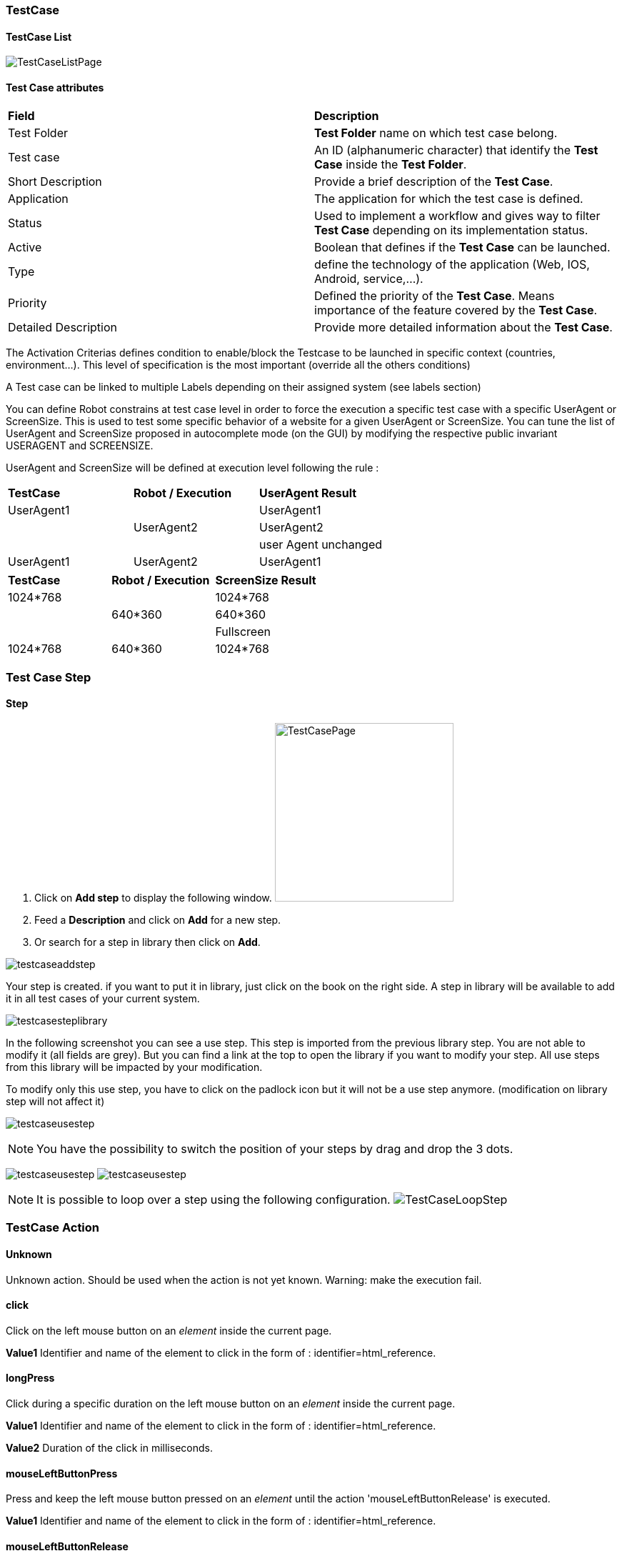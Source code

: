 === TestCase

==== TestCase List

image:testcaselistpage.png[TestCaseListPage]

==== Test Case attributes
|=== 

| *Field* | *Description*  

| Test Folder | *[red]#Test Folder#* name on which test case belong.

| Test case | An ID (alphanumeric character) that identify the *[red]#Test Case#* inside the *[red]#Test Folder#*.

| Short Description | Provide a brief description of the *[red]#Test Case#*.

| Application | The application for which the test case is defined.

| Status | Used to implement a workflow and gives way to filter *[red]#Test Case#* depending on its implementation status.

| Active | Boolean that defines if the *[red]#Test Case#* can be launched.

| Type | define the technology of the application (Web, IOS, Android, service,...).

| Priority | Defined the priority of the *[red]#Test Case#*. Means importance of the feature covered by the *[red]#Test Case#*.

| Detailed Description | Provide more detailed information about the *[red]#Test Case#*.

|=== 

The Activation Criterias defines condition to enable/block the Testcase to be launched in specific context (countries, environment...). This level of specification is the most important (override all the others conditions)

A Test case can be linked to multiple Labels depending on their assigned system (see labels section)

You can define Robot constrains at test case level in order to force the execution a specific test case with a specific UserAgent or ScreenSize.
This is used to test some specific behavior of a website for a given UserAgent or ScreenSize.
You can tune the list of UserAgent and ScreenSize proposed in autocomplete mode (on the GUI) by modifying the respective public invariant USERAGENT and SCREENSIZE.

UserAgent and ScreenSize will be defined at execution level following the rule :

|=== 

| *TestCase* | *Robot / Execution* | *UserAgent Result*   
| UserAgent1 |	| UserAgent1
|  | UserAgent2 | UserAgent2
|  |	| user Agent unchanged
| UserAgent1 | UserAgent2 | UserAgent1

|=== 

|=== 

| *TestCase* | *Robot / Execution* | *ScreenSize Result*   
| 1024*768 |	| 1024*768
|  | 640*360 | 640*360
|  |	| Fullscreen
| 1024*768 | 640*360 | 1024*768

|=== 


=== Test Case Step

==== Step

. Click on *[red]#Add step#* to display the following window.  image:testcasepage.png[TestCasePage,250,250,float="right",align="center"] 
. Feed a *[red]#Description#* and click on *[red]#Add#* for a new step. 
. Or search for a step in library then click on *[red]#Add#*.

image:testcaseaddstep.png[testcaseaddstep]

Your step is created. if you want to put it in library, just click on the book on the right side.
A step in library will be available to add it in all test cases of your current system.

image:testcasesteplibrary.png[testcasesteplibrary]

In the following screenshot you can see a use step. This step is imported from the previous library step.
You are not able to modify it (all fields are grey). But you can find a link at the top to open the library if you want to modify your step. All use steps from this library will be impacted by your modification.

To modify only this use step, you have to click on the padlock icon but it will not be a use step anymore. (modification on library step will not affect it)

image:testcaseusestep.png[testcaseusestep]

NOTE: You have the possibility to switch the position of your steps by drag and drop the 3 dots.

image:testcasemovestep1.png[testcaseusestep] image:testcasemovestep2.png[testcaseusestep]

NOTE: It is possible to loop over a step using the following configuration.
image:testlooptep.png[TestCaseLoopStep]

=== TestCase Action

==== Unknown 
Unknown action. Should be used when the action is not yet known. 
Warning: make the execution fail. 
 
==== click 
Click on the left mouse button on an _element_ inside the current page.

*[blue]#Value1#*	Identifier and name of the element to click in the form of : identifier=html_reference.

==== longPress 
Click during a specific duration on the left mouse button on an _element_ inside the current page.

*[blue]#Value1#*	Identifier and name of the element to click in the form of : identifier=html_reference.

*[blue]#Value2#*	Duration of the click in milliseconds.

==== mouseLeftButtonPress
Press and keep the left mouse button pressed on an _element_ until the action 'mouseLeftButtonRelease' is executed. 

*[blue]#Value1#*	Identifier and name of the element to click in the form of : identifier=html_reference.

==== mouseLeftButtonRelease
Release the mouse button on an __element__. 
Usefull with ButtonPress to perform drag & drop 

*[blue]#Value1#*	Identifier and name of the element where release will be done in the form of : identifier=html_reference.

==== doubleClick 
Double click on an _element_ inside the current page.

*[blue]#Value1#*	Identifier and name of the element to click in the form of : identifier=html_reference.

==== rightClick 
Right click on an element inside the current page. 

*[blue]#Value1#*	Identifier and name of the element to double click in the form of : identifier=html_reference. 

==== mouseOver
Mouse cursor over an _element_ inside the current page.

*[blue]#Value1#*	Identifier and name of the element to over in the form of : identifier=html_reference.

==== focustoIframe
Set the focus to a specific frame on the current page.

*[blue]#Value1#*	Identifier and name of the frame to focus in the form of : identifier=html_reference.

==== focustoDefaultIframe
Set back the focus to the previous frame on the current page.

==== switchToWindow
Switch the focus to another window (like popup dialog).

*[blue]#Value1#*	Title or URL of the other window to switch to.

.By Tittle
====
title=titleOfThisNewWindow
====

.By Tittle
====
url=http://url_of_this_new_window
====

==== manageDialog
Close the browser popup alert windows either by accepting it with `ok` either by cancelling it with `cancel`

*[blue]#Value1#*	`ok` or `cancel`

==== manageDialogKeypress 
Keypress inside the browser popup alert windows.

*[blue]#Value1#*	List of characters to type. You can use several special keys into the same action

.Normal test
====
texttoenter[ENTER]
====

.Normal test and special keys
====
user[TAB]password[ENTER]
====
    

[NOTE]
====
Supported keys are : [BACK_SPACE], [TAB], [RETURN], [ENTER], [SHIFT], [LEFT_SHIFT], [CONTROL], [LEFT_CONTROL], [ALT], [LEFT_ALT], [ESCAPE], [SPACE], [PAGE_UP], [PAGE_DOWN], [LEFT], [ARROW_LEFT], [UP], [ARROW_UP], [RIGHT], [ARROW_RIGHT], [DOWN], [ARROW_DOWN], [DELETE], [SEMICOLON], [EQUALS], [NUMPAD0], [NUMPAD1], [NUMPAD2], [NUMPAD3], [NUMPAD4], [NUMPAD5], [NUMPAD6], [NUMPAD7], [NUMPAD8], [NUMPAD9], [MULTIPLY], [ADD], [SEPARATOR], [SUBTRACT], [DECIMAL], [DIVIDE], [F1], [F2], [F3], [F4], [F5], [F6], [F7], [F8], [F9], [F10], [F11], [F12]
====

==== OpenUrlWithBase
OpenUrl action using the base defined in the application / environment section.

*[blue]#Value1#*	Relative URL to open.

.relative URL
====
/cerberustesting/page.html
====

==== OpenUrlLogin
OpenUrl action using the login page defined at application / environment level.

==== OpenUrl
Open a specified full url.

*[blue]#Value1#*	Complete URL to open.

.Title
====
https://github.com
====

==== refreshCurrentPage
Reload the current page.

==== executeJS
|=== 

| *[green]#GUI#* | *[red]#SRV#* | *[red]#APK#* | *[red]#IPA#* | *[red]#FAT#* | *[red]#BAT#*

|=== 
Execute a JS script (no output can be retrieved).


*[blue]#Value1#*	Javascript to execute.

.Javascript
====
    var newOption = new Option('%property.ApplicationName%', '%property.ApplicationName%', true, true);
    $('#application').append(newOption).trigger('change');
====

==== executeCommand
|=== 

| *[red]#GUI#* | *[red]#SRV#* | *[green]#APK#* | *[green]#IPA#* | *[red]#FAT#* | *[red]#BAT#*

|=== 
Execute a Command on the robot side. You can follow the Appium instructions http://appium.io/docs/en/commands/mobile-command/[here].

*[blue]#Value1#*	Command to execute. Ex : mobile:deepLink

*[blue]#Value2#*	Arguments of the command. Ex : {url: "https://www.site.com/", package: "com.site.SomeAndroidPackage"}

==== executeCerberusCommand
|=== 

| *[green]#GUI#* | *[green]#SRV#* | *[green]#APK#* | *[green]#IPA#* | *[green]#FAT#* | *[green]#BAT#*

|=== 
Execute a Command from the Cerberus Server side. The command will be executed using the user defined in the parameter `cerberus_executeCerberusCommand_user`, password defined in `cerberus_executeCerberusCommand_password` and script from the path `cerberus_executeCerberusCommand_path` 

*[blue]#Value1#*	Command to execute.

==== openApp
|=== 

| *[green]#GUI#* | *[red]#SRV#* | *[green]#APK#* | *[green]#IPA#* | *[green]#FAT#* | *[red]#BAT#*

|=== 
Open an Application. For *[green]#GUI#* and *[green]#FAT#*, this action require the Cerberus Sikuli extention.

*[blue]#Value1#*	Application to Open. BundleId for *[green]#IPA#* (activateApp() method is used), if empty, launchApp() method is used). App Package for *[green]#APK#* ('am start' command is used).  

*[blue]#Value2#*	App Activity for *[green]#APK#*.


==== closeApp
|=== 

| *[red]#GUI#* | *[red]#SRV#* | *[green]#APK#* | *[green]#IPA#* | *[red]#FAT#* | *[red]#BAT#*

|=== 
Close an application.

*[blue]#Value1#*	Application to Open.

==== dragAndDrop
Will Drag from an _Element_ to another __Element__.

*[blue]#Value1#*	Identifier and name of the element to drag in the form of : identifier=html_reference.

*[blue]#Value2#*	Identifier and name of the element where to drop in the form of : identifier=html_reference..

==== select
Select an option in a <select> Element. this 'text' must be defined : <option value="text">

*[blue]#Value1#*	Identifier and name of the element of the select in the form of : identifier=html_reference.

*[blue]#Value2#*	Element to drop.

.Title
====
<option value="text">
====

==== keypress
will allow you to press any key in the current web page.

*[blue]#Value1#* : Identifier and name of the element where the key is pressed in the form of : identifier=html_reference.

*[blue]#Value2#* : Keycode of the key to press.

.for a GUI application
====
ENTER
====
.for a FAT application
====
Key.ENTER
====

The keycodes (see. keypress action) also changes depending on the application type (GUI, IPA, APK or FAT). The syntaxes are:

- for GUI : `KEYNAME`

Following Selenium `KEYNAME` can be used : NULL, CANCEL, HELP, BACK_SPACE, TAB, CLEAR, RETURN, ENTER, SHIFT, LEFT_SHIFT, CONTROL, LEFT_CONTROL, ALT, LEFT_ALT, PAUSE, ESCAPE, SPACE, PAGE_UP, PAGE_DOWN, END, HOME, LEFT, ARROW_LEFT, UP, ARROW_UP, RIGHT, ARROW_RIGHT, DOWN, ARROW_DOWN, INSERT, DELETE, SEMICOLON, EQUALS, NUMPAD0, NUMPAD1, NUMPAD2, NUMPAD3, NUMPAD4, NUMPAD5, NUMPAD6, NUMPAD7, NUMPAD8, NUMPAD9, MULTIPLY, ADD, SEPARATOR, SUBTRACT, DECIMAL, DIVIDE, F1, F2, F3, F4, F5, F6, F7, F8, F9, F10, F11, F12, META, COMMAND, ZENKAKU_HANKAKU

- for APK : `KEYNAME`

Following Appium Android `KEYNAME` can be used : UNKNOWN, SOFT_LEFT, SOFT_RIGHT, HOME, BACK, CALL, ENDCALL, DIGIT_0, DIGIT_1, DIGIT_2, DIGIT_3, DIGIT_4, DIGIT_5, DIGIT_6, DIGIT_7, DIGIT_8, DIGIT_9, STAR, POUND, DPAD_UP, DPAD_DOWN, DPAD_LEFT, DPAD_RIGHT, DPAD_CENTER, VOLUME_UP, VOLUME_DOWN, POWER, CAMERA, CLEAR, A, B, C, D, E, F, G, H, I, J, K, L, M, N, O, P, Q, R, S, T, U, V, W, X, Y, Z, COMMA, PERIOD, ALT_LEFT, ALT_RIGHT, SHIFT_LEFT, SHIFT_RIGHT, TAB, SPACE, SYM, EXPLORER, ENVELOPE, ENTER, DEL, GRAVE, MINUS, EQUALS, LEFT_BRACKET, RIGHT_BRACKET, BACKSLASH, SEMICOLON, APOSTROPHE, SLASH, AT, NUM, HEADSETHOOK, FOCUS, PLUS, MENU, NOTIFICATION, SEARCH, MEDIA_PLAY_PAUSE, MEDIA_STOP, MEDIA_NEXT, MEDIA_PREVIOUS, MEDIA_REWIND, MEDIA_FAST_FORWARD, MUTE, PAGE_UP, PAGE_DOWN, PICTSYMBOLS, SWITCH_CHARSET, BUTTON_A, BUTTON_B, BUTTON_C, BUTTON_X, BUTTON_Y, BUTTON_Z, BUTTON_L1, BUTTON_R1, BUTTON_L2, BUTTON_R2, BUTTON_THUMBL, BUTTON_THUMBR, BUTTON_START, BUTTON_SELECT, BUTTON_MODE, ESCAPE, FORWARD_DEL, CTRL_LEFT, CTRL_RIGHT, CAPS_LOCK, SCROLL_LOCK, META_LEFT, META_RIGHT, FUNCTION, SYSRQ, BREAK, MOVE_HOME, MOVE_END, INSERT, FORWARD, MEDIA_PLAY, MEDIA_PAUSE, MEDIA_CLOSE, MEDIA_EJECT, MEDIA_RECORD, F1, F2, F3, F4, F5, F6, F7, F8, F9, F10, F11, F12, NUM_LOCK, NUMPAD_0, NUMPAD_1, NUMPAD_2, NUMPAD_3, NUMPAD_4, NUMPAD_5, NUMPAD_6, NUMPAD_7, NUMPAD_8, NUMPAD_9, NUMPAD_DIVIDE, NUMPAD_MULTIPLY, NUMPAD_SUBTRACT, NUMPAD_ADD, NUMPAD_DOT, NUMPAD_COMMA, NUMPAD_ENTER, NUMPAD_EQUALS, NUMPAD_LEFT_PAREN, NUMPAD_RIGHT_PAREN, VOLUME_MUTE, INFO, CHANNEL_UP, CHANNEL_DOWN, KEYCODE_ZOOM_IN, KEYCODE_ZOOM_OUT, TV, WINDOW, GUIDE, DVR, BOOKMARK, CAPTIONS, SETTINGS, TV_POWER, TV_INPUT, STB_POWER, STB_INPUT, AVR_POWER, AVR_INPUT, PROG_RED, PROG_GREEN, PROG_YELLOW, PROG_BLUE, APP_SWITCH, BUTTON_1, BUTTON_2, BUTTON_3, BUTTON_4, BUTTON_5, BUTTON_6, BUTTON_7, BUTTON_8, BUTTON_9, BUTTON_10, BUTTON_11, BUTTON_12, BUTTON_13, BUTTON_14, BUTTON_15, BUTTON_16, LANGUAGE_SWITCH, MANNER_MODE, MODE_3D, CONTACTS, CALENDAR, MUSIC, CALCULATOR, ZENKAKU_HANKAKU, EISU, MUHENKAN, HENKAN, KATAKANA_HIRAGANA, YEN, RO, KANA, ASSIST, BRIGHTNESS_DOWN, BRIGHTNESS_UP, MEDIA_AUDIO_TRACK, SLEEP, WAKEUP, PAIRING, _MEDIA_TOP_MENU, KEY_11, KEY_12, LAST_CHANNEL, TV_DATA_SERVICE, VOICE_ASSIST, TV_RADIO_SERVICE, TV_TELETEXT, TV_NUMBER_ENTRY, TV_TERRESTRIAL_ANALOG, TV_TERRESTRIAL_DIGITAL, TV_SATELLITE, TV_SATELLITE_BS, TV_SATELLITE_CS, TV_SATELLITE_SERVICE, TV_NETWORK, TV_ANTENNA_CABLE, TV_INPUT_HDMI_1, TV_INPUT_HDMI_2, TV_INPUT_HDMI_3, TV_INPUT_HDMI_4, TV_INPUT_COMPOSITE_1, TV_INPUT_COMPOSITE_2, TV_INPUT_COMPONENT_1, TV_INPUT_COMPONENT_2, TV_INPUT_VGA_1, TV_AUDIO_DESCRIPTION, TV_AUDIO_DESCRIPTION_MIX_UP, TV_AUDIO_DESCRIPTION_MIX_DOWN, TV_ZOOM_MODE, TV_CONTENTS_MENU, _TV_MEDIA_CONTEXT_MENU, TV_TIMER_PROGRAMMING, HELP, NAVIGATE_PREVIOUS, NAVIGATE_NEXT, NAVIGATE_IN, NAVIGATE_OUT, STEM_PRIMARY, STEM_1, STEM_2, STEM_3, DPAD_UP_LEFT, DPAD_DOWN_LEFT, DPAD_UP_RIGHT, DPAD_DOWN_RIGHT, MEDIA_SKIP_FORWARD, MEDIA_SKIP_BACKWARD, MEDIA_STEP_FORWARD, MEDIA_STEP_BACKWARD, SOFT_SLEEP, CUT, COPY, PASTE

- for IPA : `KEYNAME`

Following Appium IOS `KEYNAME` can be used : RETURN, ENTER, SEARCH, BACKSPACE

- for FAT : `Key.KEYNAME`

Following KEYNAME values can be used : ENTER, TAB, ESC, BACKSPACE, DELETE, INSERT, SPACE, F1, F2, F3, F4, F5, F6, F7, F8, F9, F10, F11, F12, F13, F14, F15, HOME, END, LEFT, RIGHT, DOWN, UP, PAGE_DOWN, PAGE_UP, PRINTSCREEN, PAUSE, CAPS_LOCK, SCROLL_LOCK, NUM_LOCK, NUM0, NUM1, NUM2, NUM3, NUM4, NUM5, NUM6, NUM7, NUM8, NUM9, SEPARATOR, ADD, MINUS, MULTIPLY, DIVIDE, ALT, CMD, CTRL, META, SHIFT, WIN


==== type
Type a data in an Element.

*[blue]#Value1#* : Identifier and name of the element where the data is entered in the form of : identifier=html_reference.

*[blue]#Value2#* : data to enter in the field.

==== clearField
Clear (Empty) an Element.

*[blue]#Value1#* : Identifier and name of the element to be cleared in the form of : identifier=html_reference.

==== hidekeyboard
Hide the currently visible keyboard

==== swipe
The action simulates a user pressing down on the screen, sliding to another position, and removing their finger from the screen. Swipe action can be used neither with unique parameter *[red]#UP#*, *[red]#DOWN#*, *[red]#LEFT#* or *[red]#RIGHT#* or with combination of parameter *[red]#CUSTOM#* and *[red]#x1;y1;x2;y2#*, which are coordinates of origin point (x1;y1) and *relatives* coordinates of destination point (x2;y2)

*[blue]#Value1#* : *[red]#UP#*, *[red]#DOWN#*, *[red]#LEFT#*, *[red]#RIGHT#* or *[red]#CUSTOM#*.

*[blue]#Value2#* : *[red]#x1;y1;x2;y2#* (only used if *Value1* is *[red]#CUSTOM#*)

.Swipe Up
====
*[blue]#Value1#* UP

*[blue]#Value2#* 

will swipe from the 2/3 to the 1/3 of the screen.
====


.Custom Swipe
====
*[blue]#Value1#* CUSTOM

*[blue]#Value2#* 100;100;0;100

Will swipe from the point (100;100) to the point (100;200)
====

==== scrollTo
Scroll to either an element or a text.

*[blue]#Value1#* : Identifier and name of the element where the scroll will move the screen to in the form of : identifier=html_reference.

*[blue]#Value2#* : text in the screen where the scroll will move.
[NOTE]
====
Use either Value1 or Value2. If both are feed, the Value2 scroll will be used first.
====

==== installApp
Install an application on the mobile.

*[blue]#Value1#* : Path to the application to install.

.Title
====
/root/toto.apk
====

==== removeApp
Remove an application from the mobile.

*[blue]#Value1#* : Application package name to remove.

.Title
====
com.cerberus.appmobile
====


==== wait
Wait for a certain amount of time Feed a number (ms) or wait for element present feed an element (xpath)

*[blue]#Value1#* : Either an interger that represent a duration in ms, either an Element that we will wait to exist in the form of : identifier=html_reference.

.Title
====
10000

Will wait 10 seconds
====

.Title
====
id=userName

Will that element with id equal to userName is loaded on the current screen.
====


==== waitVanish
Wait that an element is removed from the page.

*[blue]#Value1#* : Element that we will wait to be removed from the screen in the form of : identifier=html_reference.

.Title
====
id=userName

Will that Element with id equal to userName is removed from the current screen.
====


==== waitNetworkTrafficIdle
Wait that network traffic idle. Cerberus will wait until requests are no longer performed. That can be used in order to secure that all page components are fully loaded and does not miss some important ressource hits. In order to do so, Cerberus will check periodically the number of hits generated from the application. When the number of hits stops to grow during that period, Cerberus stop waiting and continue the test.

Parameter 'cerberus_networkstatsave_idleperiod_ms' can be used to change the period in millisecond and 'cerberus_networkstatsave_idlemaxloop_nb' can be used in order to limit those checks after a maximum of iteration.

[NOTE]
====
This action is only possible when Robot has the Cerberus executor activated and fully working.
It also require at least version 1.1 of the executor.
====


==== callService
Call a service (REST, FTP, KAFKA,...) defined the Service Library and provide the output within the execution.

*[blue]#Value1#* : Name of the service to call.

*[blue]#Value2#* : Nb of Event until the action finish. It is only used if the Service is a KAFKA service with a SEARCH method.

*[blue]#Value3#* : Time in second until the action finish.It is only used if the Service is a KAFKA service with a SEARCH method.

==== executeSqlUpdate
Will allow you to execute SQL update (insert,delete,update).

*[blue]#Value1#* : Name of the database where the SQL will be executed. Database needs to be created into the invariant `PROPERTYDATABASE` and configured on the corresponding environment.

*[blue]#Value2#* : SQL to be executed.

==== executeSqlStoredProcedure
Will allow you to execute SQL stored procedure.

*[blue]#Value1#* : Name of the database where the SQL will be executed. Database needs to be created into the invariant `PROPERTYDATABASE` and configured on the corresponding environment.

*[blue]#Value2#* : SQL to be executed.

==== calculateProperty

Will allow you to calculate a *[red]#Property#* defined in the property section of the test case and optionaly update the content with another property.

*[blue]#Value1#* : Name of the property to calculate. If the property is already calculated, it will be forced to be calculated again.

*[blue]#Value2#* : [Optional] Name of a second property that will affect the property in *Value1*.


==== setNetworkTrafficContent
Retrieve the network traffic from Cerberus Executor (when activated at robot level) and calculate a json message that can be used for direct controls on all attached controls. If Robot Executor is not activated, Action will end in NA Status and all attached controls ignored.

*[blue]#Value1#* : URL to filter.


==== doNothing
Just perform no action. No action will be executed and engine will go to the next action or control

==== removeDifference
DEPRECATED Action that should no longuer used.


=== TestCase Action Global Informations

==== Global Identifiers Definition

Syntax in order to identify a field or element inside a page has the form :

identifier=html_reference

identifier can take the various values :

 - id= 

id of the field will be used.

 - name=
 
 - class=
 
 - css=
 
 - xpath= 
 
You can specify an xpath value. Additional documentation on xpath syntax can be found https://www.w3schools.com/xml/xpath_syntax.asp[here].
Xpath can be tested live on Web pages from Chrome Developer extention (accessible via F12).

Via Element tab, you just have to hit CTRL+F in order to find inside the DOM.

image:chromeXPathElement1.png[XPath Chrome Console,align="center"] 

In the search field, typing the xpath will point you to the element.

image:chromeXPathElement2.png[XPath Chrome Console,align="center"]

XPath can also be tested from the console tab.

image:chromeXPathConsole1.png[XPath Chrome Console,align="center"]

Just type 

    $x("//div");

And it will report the Element found. [] is returned in case no element are found.

image:chromeXPathConsole2.png[XPath Chrome Console,align="center"]

 - link=
 
 - data-cerberus=

 - coord=
 
 - picture=

.by Id
====
id=html_reference
====

.by Path
====
xpath=//*[@id='html_reference']
====

.by Picture for FAT Applications (Sikuli)
====
picture=%object.NameOfYourObject.pictureurl%
====

==== FAT client Applications

In order to perform any action/control (e.g. 'click', 'verifyElementPresent'), Application Object must be used to reference picture. 
Keep in mind that for click action, it will be performed in the center of the picture:
image:sikuliclick1.png[SikuliClick1]

==== Network Traffic JSON format

Standard JSON format can by found in  https://w3c.github.io/web-performance/specs/HAR/Overview.html[w3c repo].

In addition to standard HAR structure, Cerberus will add a `stat` json entry in top level containing some agregated data in order to make controls easier. That `stat` section will be feed by checking every hit performed by the tested application. Every hit will enrish the `total` section (excepted ingnored entries that will feed `ignore` section). They will also feed one of the following section : either `internal`, either  `thirdparty` (each will then be spread per thirdparty `ThirdPartyN`) or `unknown` if the hit cannot match one of the application domain or one of the Third Party domain.

    "stat": {
        "total":{
            "hosts": [
                "www.laredoute.fr",
                "fonts.googleapis.com",
                "laredoutemobile.commander1.com",
                "privacy.trustcommander.net"
            ],
            "size":{
                "sum": 2286467,
                "max": 125109,
                "urlMax": "https://www.laredoute.com/mar/toto.jpg"
            },
            "requests":{
                "nb": 117,
                "nb100": 0,
                "nb101": 0,
                "nb1xx": 0,
                "nb200": 111,
                "nb201": 0,
                "nb2xx": 111,
                "nb300": 0,
                "nb301": 2,
                "nb302": 2,
                "nb307": 0,
                "nb3xx": 4,
                "nb400": 0,
                "nb403": 0,
                "nb404": 1,
                "nb4xx": 1,
                "nb500": 0,
                "nb5xx": 0,
                "nbError": 1,
                "urlError": [ "https://www.lrd.co/mar/to.jpg"]
            },
            "time":{
                "totalDuration": 18062,
                "max": 4512,
                "urlMax": "https://latem.commander1.com/dc3/?chn=D",
                "avg": 455,
                "sum": 53249,
                "firstURL": "http://www.laredoute.fr/",
                "firstStart": "2020-02-25T20:15:16.048Z",
                "firstStartR": 0,
                "firstEnd": "2020-02-25T20:15:16.95Z",
                "firstEndR": 47,
                "firstDuration": 47,
                "lastURL": "https://p.trust.net/p-c/?id=1&site=12",
                "lastStart": "2020-02-25T20:15:29.655Z",
                "lastStartR": 13607,
                "lastEnd": "2020-02-25T20:15:34.110Z",
                "lastEndR": 18062,
                "lastDuration": 4455
            },
            "type":{
                "css":{
                    "requests": 2,
                    "sizeSum": 125109,
                    "sizeMax": 2286467,
                    "urlMax": "https://www.laredoute.com/mar/12.css"
                },
                "img":{...},
                "other":{...},
                "js":{...},
                "html":{...},
                "content":{...},
                "media":{...},
                "font":{...}
            }
        },
        "internal":{...},
        "nbThirdParty":2,
        "thirdparty":{
            "ThirdParty1":{...},
            "ThirdParty2":{...}
        },
        "ignore":{...},
        "unknown":{...},
        "requests": [
            {
                "size": 79565,
                "provider": "internal",
                "domain": "www.domain.com",
                "httpStatus": 200,
                "start": 0,
                "time": 325,
                "contentType": "html",
                "url": "https://www.domain.com/"
            },
            {...}
        ]
    }

Cerberus will determine if a hit must be ignored (and appear in *[blue]`ignore`* section) by feeding parameter `cerberus_webperf_ignoredomainlist` with coma separated domains to ignore.

Cerberus will get and guess the `ThirdPartyN` from *[blue]`thirdparty`* section from a json file that can be retrieve from the following https://github.com/patrickhulce/third-party-web/blob/master/data/entities.json5[repo].

The file should be available from Cerberus from the location provided by the parameter `cerberus_webperf_thirdpartyfilepath`.

If parameter is empty or file not found by Cerberus, no third party will be guess.

You can also add extra third party from the Cerberus GUI by adding a public invariant `WEBPERFTHIRDPARTY` with first attribute with the list of domain with coma separated format.

*[blue]`internal`* section is populated from the URL domain list defined on the corresponding application / environment. all hosts should be defined on the domain field with coma separated format. In case the domain field is empty, Cerberus will guess it from the application URL.

Any host URL that does not match either the `cerberus_webperf_ignoredomainlist` parameter, the ThirdParty definition file from parameter `cerberus_webperf_thirdpartyfilepath`, the `WEBPERFTHIRDPARTY` public invariant or list of application domain will appear in the *[blue]`unknown`* section.

At the end of the execution, Cerberus will automatically execute 'waitNetworkTrafficIdle' action in order to secure that requests are no longer performed. This is used in order to secure that the collected stats are complete and does not miss some important hits. 

=== Test Case Control

|===
| *Control* | *Description* |  *Example* 
| Unknown |  Default control when creating a new control | 
| getPageSource | Force the page source to be retrieved and stored to be checked for detailed analysis. | 
| takeScreenshot | Force to take a screenshot. Image can be automatically crop when taking the screenshot allowing to automatize clean application or web site screenshot (without Operating system header or footer elements). | 
| verifyElementClickable | *[green]#OK#* if *[red]#Element#* is clickable. | 
| verifyElementDifferent | TBD | 
| verifyElementEquals | TBD | 
| verifyElementinElement | *[green]#OK#* if *[red]#Sub Element#* is inside *[red]#Master Element#*. That can be used to check if an option is available inside a select box. | 
| verifyElementNotClickable | *[green]#OK#* if *[red]#Element#* is not clickable. | 
| verifyElementNotPresent | *[green]#OK#* if *[red]#Element#* is not found (from the page source code) on the current page. in case of a Web application, that control will wait for the timeout until it confirm that element is not present on page. | 
| verifyElementNotVisible | *[green]#OK#* if *[red]#Element#* is found but not visible (according to rendering) on the current page. | 
| verifyElementNumericDifferent | *[green]#OK#* if *[red]#Element#* is found on the current page and its content has a numeric value that is different from *[red]#Numeric Value#* indicated. | 
| verifyElementNumericEqual | *[green]#OK#* if *[red]#Element#* is found on the current page and its content has a numeric value that is equal to *[red]#Numeric Value#* indicated. | 
| verifyElementNumericGreater | *[green]#OK#* if *[red]#Element#* is found on the current page and its content has a numeric value that is greater than the *[red]#Numeric Value#* indicated. | 
| verifyElementNumericGreaterOrEqual | *[green]#OK#* if *[red]#Element#* is found on the current page and its content has a numeric value that is greater or equal to *[red]#Numeric Value#* indicated. | 
| verifyElementNumericMinor | *[green]#OK#* if *[red]#Element#* is found on the current page and its content has a numeric value that is lower than the *[red]#Numeric Value#* indicated. | 
| verifyElementNumericMinorOrEqual | *[green]#OK#* if *[red]#Element#* is found on the current page and its content has a numeric value that is lower or equal than *[red]#Numeric Value#* indicated. | 
| verifyElementPresent | *[green]#OK#* if *[red]#Element#* is found on the current page. | 
| verifyElementTextDifferent | *[green]#OK#* if the text found in *[red]#Element#* is not equal to the *[red]#Text#* indicated | *[red]#Element#* : //StatusCode  *[red]#Text#* : KO
| verifyElementTextEqual | *[green]#OK#* if the text found in *[red]#Element#* is equal to the *[red]#Text#* indicated | *[red]#Element#* : //StatusCode  *[red]#Text#* : OK
| VerifyElementTextMatchRegex | *[green]#OK#* if a *[red]#Regex#* match the content of an *[red]#Element#*. | 
| verifyElementVisible | *[green]#OK#* if *[red]#Element#* is visible on the current page. | 
| verifyNumericDifferent | *[green]#OK#* if the *[red]#Integer1#* is different from the *[red]#Integer2#*. | 
| verifyNumericEquals | *[green]#OK#* if the *[red]#Integer1#* is equal to the *[red]#Integer2#*. | 
| verifyNumericGreater | *[green]#OK#* if the *[red]#Integer1#* is greater than the *[red]#Integer2#*. | 
| verifyNumericGreaterOrEqual | *[green]#OK#* if the *[red]#Integer1#* is greater than the *[red]#Integer2#*. | 
| verifyNumericMinor | *[green]#OK#* if the *[red]#Integer1#* is lower than the *[red]#Integer2#*. | 
| verifyNumericMinorOrEqual | *[green]#OK#* if the *[red]#Integer1#* is lower than the *[red]#Integer2#*. | 
| verifyStringContains | *[green]#OK#* if *[red]#String1#* contains the *[red]#String2#*. | 
| verifyStringDifferent | *[green]#OK#* if *[red]#String1#* is different from *[red]#String2#*. | 
| verifyStringEqual | *[green]#OK#* if *[red]#String1#* is equal to *[red]#String2#*. | 
| verifyStringGreater | *[green]#OK#* if *[red]#String1#* is greater than *[red]#String2#* (using alphabetical order) | *[red]#String1#* : ZZZ  *[red]#String2#* : AAA
| verifyStringMinor |  *[green]#OK#* if the *[red]#String1#* is minor than to the *[red]#String2#* (using alphabetical order) | *[red]#String1#* : AAA  *[red]#String2#* : ZZZ 
| verifyStringNotContains | *[green]#OK#* if *[red]#String1#* does not contains the *[red]#String2#*. | 
| verifyTextInDialog | *[green]#OK#* if *[red]#Text#* is inside the browser dialog box | 
| verifyTextInPage | TBD | 
| verifyTextNotInPage | TBD | 
| verifyTitle | TBD | 
| verifyUrl | *[green]#OK#* if the *[red]#URL#* of the current page equal to the *[red]#URL#* indicated . | 
| verifyXmlTreeStructure | TBD | 
|===

=== Test Case Property

When clicking on Tab image:buttonmanageproperties.png[buttonManageProperties], the Property menu will appear.
From there you can manage your TestCase properties or see your Inherited Properties - coming from the step libraries of your use steps.

image:windowmanageproperties.png[windowManageProperties]

Properties are the key element of your Test Case to manage different variables in the same scenario. A property is identified by its name and the country for which it's defined (e.g. you cannot have two properties defined for the same country with the same name).

Properties can be called by their name using the following syntaxes:

- `%property.property_name%` : the execution will **stop** if any problem in the property calculation
- `%property_name_here%` : the execution will **not stop** if any problem in the property calculation

When handling Datalib, the syntaxes to call the subdata are :

- `%property.property_name.sub_data_name%` or `%property_name.sub_data_name%`
- `%property.property_name(sub_data_name)%` or `%property_name(sub_data_name)%`

Properties can be called in action or control values field or in another property.

|=== 

| *Field* | *Description*  

| Property | Name of the property.

| Description | Description of the property.

| Countries | Countries for which the property will be calculated (environment parameter).

| Type | The way the property is going to be calculated.

| Value | Value of the property.

| DB | DataBase in which the property will be calculated. Used by "executeSql" Property type.

| Length | When calculating a list of values, defines the number of rows the property will return.

| Row Limit | When returning a list of values, limits the number of rows the property will consider for random purposes.

| Nature | Defines the unique value that will be used in the execution. By default, STATIC has no rules defined : it will take the first result it finds. RANDOM will pick a random value if several rows are available. RANDOMNEW will pick a random value that was never selected before in any older execution. NOTINUSE will pick a value that is not currently used by a running execution.

| Nb of retry | When the property fail to retrieve any data, it can retry several times to get the data. That data define the nb of retry after which it will stop trying and report a NA status.

| Retry Period | Defines the period in millisecond between every retry.

| Cache Expire | Defines the amount of time in second during which the property can be kept in cache. 0 value disable the cache mecanisme.

| Rank | If 1 the property is considered as a primary property and will always be displayed on execution detail. From 2 to higher value, the property will be considered as secondary and will be hidden by default from execution report.

|=== 

==== Property Types

|=== 

| *Field* | *Description* | *Example*  

| text | assign the property an alphanumeric value. Can invoke other properties | `%system.EXECUTIONID%_test`

| getFromDataLib | query the corresponding datalib (identified by its name) | `Datalib_Name`

| getFromSQL | run a specific query an get the first, and only the first, result. The DB must be specified | `select TestCase from testcasestepactioncontrol where Control = 'verifyElementInElement'`

| getFromHtml |  | 

| getFromHtmlVisible |  | 

| getElementPosition |  | 

| getFromJS | Execute the specified JavaScript script without getting any output | `var xPathRes = document.evaluate ("//*[@data-cerberus='button_basket_ProductBloc_modifyProduct1']", document, null, XPathResult.FIRST_ORDERED_NODE_TYPE, null); xPathRes.singleNodeValue.click();`

| getAttributeFromHtml |  | 

| getFromCookie |  | 

| getFromXml | Xpath to get a certain element from an XML service call | `//OrderId/text()`

| getDifferencesFromXml |  | 

| getRawFromXml | Xpath to get a certain element from an XML service call | `//OrderId/text()`

| getFromJson | JSON path to get a certain element from a service call | `$.status`

| getFromCommand |  | 

| getFromGroovy | Execute the specified Groovy script and get the last defined variable | `'%property.date%'.replace('\','-').substring(0,10)`

|===

===== SQL queries management:

- queries can be stored inside the test case and launched using getFromSQL. Only one value of the first row can be retrieved.

- queries can be stored inside a Datalib, according to its DB. Several values of the first row can be retrieved.

We recommend to use the Datalib since it allow SQL to be dynamically reused from one test case to another.

=== Test Case Variables

You can use variables in many area of Cerberus. Those variable are used in order to perform some actions of controls in a dynamic way.
3 types of variables can be created :

- Variables defined from **properties** inside Test Cases.
- Variables defined from **application object**.
- **System** Variables

Properties and Application Object are defined by the users while system variable are provided by Cerberus.

The global syntax of a variable is :
%[property|object|system].nameOfTheVariable%

This is the list of fields in Cerberus where you can use those variables.

- All Test Cases, Steps, Actions and Control descriptions.
- Condition Value1 and Value2 at Test Case level.
- Condition Value1 and Value2 at Step Test Case level.
- Condition Value1 and Value2 at Action Test Case level.
- Condition Value1 and Value2 at Control Test Case level.
- Test Case Action Value 1, Value 2 and Value 3.
- Test Case Control Value 1, Value 2 and Value 3.
- Test Case Properties Value 1, Value 2 and Value 3.
- Path, Envelope and Method at Test Data Library (SOAP) level.
- SQL Script at Test Data Library (SQL) level
- Column, Parsing Answer and Column Position at Test Data Library Subdata definition level
- Path, Request, Operation and Attachment URL at Service level.
- Request detail (all keys and values) and Header (all keys and values) at Service level.

When a variable is detected in one of those field, Cerberus will replace it by the value during the execution.

- If the variable is an object, the value (that never change) is just replaced.
- If the variable is a system variable, the value is calculated and replaced at the same time (for ex : time defined by %system.TODAY-doy% will be the day and time of the replacement).
- If the variable is a property, it gets automatically calculated at the time of the replacement. If it was already calculated before, the same value (already calculated) is replaced.
NOTE: In order to force the calculation of a property at a certain timing, _calculateProperty_ Action can be inserted just before the action is used in a field.

Variables can be defined in a recursive way.
That means that the following syntax :

%property.%system.country%% will be first replaced by

%property.FR% and then by FR property value (if it exist).

Please note also that, if at the end of the decode operation, there are still references to %property.???% or %system.???% or %object.%%% in the field, the corresponding test case will report an error and generate an FA status.

==== Property Variables

Property variable allow to have multi row content.
As a consequence the full syntax will look like this :

%property.NameOfTheVariable.rowNb.SubData%

If rowNb is not defined, the 1st row will be used. As a consequence, the syntax %property.rowNb.nameOfTheVariable% is the same as %property.1.nameOfTheVariable%

If SubData is not defined, the key value subdata will be used.

==== Object Variables

- %object.myobject.value% : Get the application object myobject's value
- %object.myobject.picturepath% : Get the application object myobject's picture path
- %object.myobject.pictureurl% : Get the application object myobject's picure url

==== System Variables

|=== 

| *Value* | *Description*   
| %system.SYSTEM% | System value 
| %system.APPLI% |	Application name
| %system.BROWSER% |	Browser name of the current execution.
| %system.ROBOT% |	Robot name of the current execution.
| %system.ROBOTDECLI% |	Robot declination name of the current execution.
| %system.ROBOTHOST% |	current robot host.
| %system.SCREENSIZE% |	Robot screensize of the current execution.
| %system.APP_DOMAIN% |	Domain of the Application (defined at application level)
| %system.APP_HOST% |	Host of the tested Application
| %system.APP_CONTEXTROOT% |	Context Root of the tested Application
| %system.EXEURL% |	Full Url of the tested Application
| %system.APP_VAR1% |	VAR1 of the application on the environment.
| %system.APP_VAR2% |	VAR2 of the application on the environment.
| %system.APP_VAR3% |	VAR3 of the application on the environment.
| %system.APP_VAR4% |	VAR4 of the application on the environment.
| %system.ENV% |	Environment value
| %system.ENVGP% |	Environment group code
| %system.COUNTRY% |	Country code
| %system.COUNTRYGP1% |	Country group1 value
| %system.COUNTRYGP2% |	Country group2 value
| %system.COUNTRYGP3% |	Country group3 value
| %system.COUNTRYGP4% |	Country group4 value
| %system.COUNTRYGP5% |	Country group5 value
| %system.COUNTRYGP6% |	Country group6 value
| %system.COUNTRYGP7% |	Country group7 value
| %system.COUNTRYGP8% |	Country group8 value
| %system.COUNTRYGP9% |	Country group9 value
| %system.TEST% |	Test.
| %system.TESTCASE% |	TestCase
| %system.TESTCASEDESCRIPTION% |	TestCaseDescription
| %system.SSIP% |	Selenium server IP
| %system.SSPORT% |	Selenium server port
| %system.TAG% |	Execution tag
| %system.EXECUTIONID% |	Execution ID
| %system.EXESTART% |	Start date and time of the execution with format : 2016-12-31 21:24:53.008.
| %system.EXESTORAGEURL% |	Path where media are stored (based from the exeid).
| %system.EXEELAPSEDMS% |	Elapsed time in ms since the beginning of the execution (can be used to perform timing controls).
| %system.CURRENTSTEP_INDEX% |	Index number of the current step execution. Can be used when looping over a step.
| %system.CURRENTSTEP_STARTISO% |	ISO Timestamp of the beginning of the step execution.
| %system.CURRENTSTEP_ELAPSEDMS% |	Elapsed time in ms since the beginning of the current step execution (can be used to perform timing controls).
| %system.STEP.n.RETURNCODE% |	Return Code of the step n. n being the execution sequence of the step (sort).
| %system.LASTSERVICE_HTTPCODE% |	Http return code of the last service called.
| %system.TODAY-yyyy% |	Year of today
| %system.TODAY-MM% |	Month of today
| %system.TODAY-dd% |	Day of today
| %system.TODAY-doy% |	Day of today from the beginning of the year
| %system.TODAY-HH% |	Hour of today
| %system.TODAY-mm% |	Minute of today
| %system.TODAY-ss% |	Second of today
| %system.YESTERDAY-yyyy% |	Year of yesterday
| %system.YESTERDAY-MM% |	Month of yesterday
| %system.YESTERDAY-dd% |	Day of yesterday
| %system.YESTERDAY-doy% |	Day of yesterday from the beginning of the year
| %system.YESTERDAY-HH% |	Hour of yesterday
| %system.YESTERDAY-mm% |	Minute of yesterday
| %system.YESTERDAY-ss% |	Second of yesterday
| %system.TOMORROW-yyyy% |	Year of tomorrow
| %system.TOMORROW-MM% |	Month of tomorrw
| %system.TOMORROW-dd% |	Day of tomorrw
| %system.TOMORROW-doy% |	Day of tomorrw from the beginning of the year
| %system.ELAPSED-EXESTART% |	Number of milisecond since the start of the execution.
| %system.ELAPSED-STEPSTART% |	Number of milisecond since the start of the execution of the current step.

|=== 

==== Tricks

You will find below some tricks which help you to implement specific test cases.

NOTE: It is possible to create a random property with a number of digit defined. You have to feed the property fields like the screenshot below. This property will be different for each execution. Example: 884592, 004795
image:testcaserandomproperty.png[TestCaseRandomProperty]

